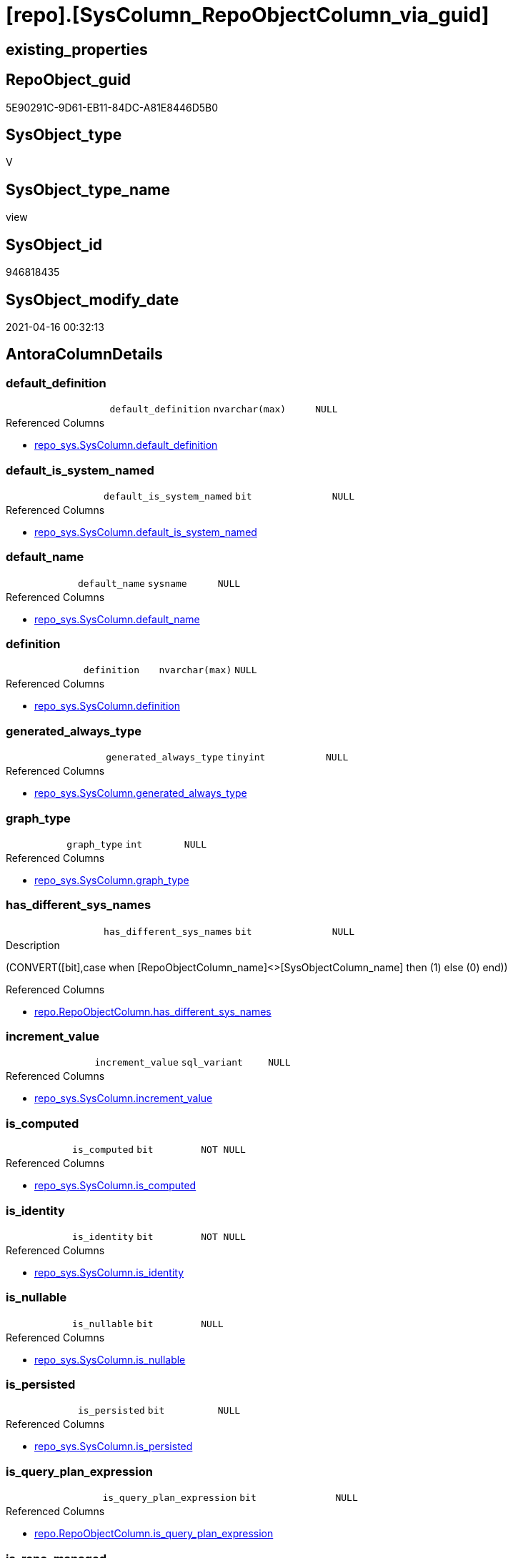 = [repo].[SysColumn_RepoObjectColumn_via_guid]

== existing_properties

// tag::existing_properties[]
:ExistsProperty--antorareferencedlist:
:ExistsProperty--antorareferencinglist:
:ExistsProperty--referencedobjectlist:
:ExistsProperty--sql_modules_definition:
:ExistsProperty--FK:
:ExistsProperty--AntoraIndexList:
:ExistsProperty--Columns:
// end::existing_properties[]

== RepoObject_guid

// tag::RepoObject_guid[]
5E90291C-9D61-EB11-84DC-A81E8446D5B0
// end::RepoObject_guid[]

== SysObject_type

// tag::SysObject_type[]
V 
// end::SysObject_type[]

== SysObject_type_name

// tag::SysObject_type_name[]
view
// end::SysObject_type_name[]

== SysObject_id

// tag::SysObject_id[]
946818435
// end::SysObject_id[]

== SysObject_modify_date

// tag::SysObject_modify_date[]
2021-04-16 00:32:13
// end::SysObject_modify_date[]

== AntoraColumnDetails

// tag::AntoraColumnDetails[]
[[column-default_definition]]
=== default_definition

[cols="d,m,m,m,m,d"]
|===
|
|default_definition
|nvarchar(max)
|NULL
|
|
|===

.Referenced Columns
--
* xref:repo_sys.SysColumn.adoc#column-default_definition[repo_sys.SysColumn.default_definition]
--


[[column-default_is_system_named]]
=== default_is_system_named

[cols="d,m,m,m,m,d"]
|===
|
|default_is_system_named
|bit
|NULL
|
|
|===

.Referenced Columns
--
* xref:repo_sys.SysColumn.adoc#column-default_is_system_named[repo_sys.SysColumn.default_is_system_named]
--


[[column-default_name]]
=== default_name

[cols="d,m,m,m,m,d"]
|===
|
|default_name
|sysname
|NULL
|
|
|===

.Referenced Columns
--
* xref:repo_sys.SysColumn.adoc#column-default_name[repo_sys.SysColumn.default_name]
--


[[column-definition]]
=== definition

[cols="d,m,m,m,m,d"]
|===
|
|definition
|nvarchar(max)
|NULL
|
|
|===

.Referenced Columns
--
* xref:repo_sys.SysColumn.adoc#column-definition[repo_sys.SysColumn.definition]
--


[[column-generated_always_type]]
=== generated_always_type

[cols="d,m,m,m,m,d"]
|===
|
|generated_always_type
|tinyint
|NULL
|
|
|===

.Referenced Columns
--
* xref:repo_sys.SysColumn.adoc#column-generated_always_type[repo_sys.SysColumn.generated_always_type]
--


[[column-graph_type]]
=== graph_type

[cols="d,m,m,m,m,d"]
|===
|
|graph_type
|int
|NULL
|
|
|===

.Referenced Columns
--
* xref:repo_sys.SysColumn.adoc#column-graph_type[repo_sys.SysColumn.graph_type]
--


[[column-has_different_sys_names]]
=== has_different_sys_names

[cols="d,m,m,m,m,d"]
|===
|
|has_different_sys_names
|bit
|NULL
|
|
|===

.Description
--
(CONVERT([bit],case when [RepoObjectColumn_name]<>[SysObjectColumn_name] then (1) else (0) end))
--

.Referenced Columns
--
* xref:repo.RepoObjectColumn.adoc#column-has_different_sys_names[repo.RepoObjectColumn.has_different_sys_names]
--


[[column-increment_value]]
=== increment_value

[cols="d,m,m,m,m,d"]
|===
|
|increment_value
|sql_variant
|NULL
|
|
|===

.Referenced Columns
--
* xref:repo_sys.SysColumn.adoc#column-increment_value[repo_sys.SysColumn.increment_value]
--


[[column-is_computed]]
=== is_computed

[cols="d,m,m,m,m,d"]
|===
|
|is_computed
|bit
|NOT NULL
|
|
|===

.Referenced Columns
--
* xref:repo_sys.SysColumn.adoc#column-is_computed[repo_sys.SysColumn.is_computed]
--


[[column-is_identity]]
=== is_identity

[cols="d,m,m,m,m,d"]
|===
|
|is_identity
|bit
|NOT NULL
|
|
|===

.Referenced Columns
--
* xref:repo_sys.SysColumn.adoc#column-is_identity[repo_sys.SysColumn.is_identity]
--


[[column-is_nullable]]
=== is_nullable

[cols="d,m,m,m,m,d"]
|===
|
|is_nullable
|bit
|NULL
|
|
|===

.Referenced Columns
--
* xref:repo_sys.SysColumn.adoc#column-is_nullable[repo_sys.SysColumn.is_nullable]
--


[[column-is_persisted]]
=== is_persisted

[cols="d,m,m,m,m,d"]
|===
|
|is_persisted
|bit
|NULL
|
|
|===

.Referenced Columns
--
* xref:repo_sys.SysColumn.adoc#column-is_persisted[repo_sys.SysColumn.is_persisted]
--


[[column-is_query_plan_expression]]
=== is_query_plan_expression

[cols="d,m,m,m,m,d"]
|===
|
|is_query_plan_expression
|bit
|NULL
|
|
|===

.Referenced Columns
--
* xref:repo.RepoObjectColumn.adoc#column-is_query_plan_expression[repo.RepoObjectColumn.is_query_plan_expression]
--


[[column-is_repo_managed]]
=== is_repo_managed

[cols="d,m,m,m,m,d"]
|===
|
|is_repo_managed
|bit
|NULL
|
|
|===

.Referenced Columns
--
* xref:repo.RepoObject.adoc#column-is_repo_managed[repo.RepoObject.is_repo_managed]
--


[[column-is_RepoObjectColumn_name_uniqueidentifier]]
=== is_RepoObjectColumn_name_uniqueidentifier

[cols="d,m,m,m,m,d"]
|===
|
|is_RepoObjectColumn_name_uniqueidentifier
|int
|NULL
|
|
|===

.Description
--
(case when TRY_CAST([RepoObjectColumn_name] AS [uniqueidentifier]) IS NULL then (0) else (1) end)
--

.Referenced Columns
--
* xref:repo.RepoObjectColumn.adoc#column-is_RepoObjectColumn_name_uniqueidentifier[repo.RepoObjectColumn.is_RepoObjectColumn_name_uniqueidentifier]
--


[[column-is_SysObjectColumn_missing]]
=== is_SysObjectColumn_missing

[cols="d,m,m,m,m,d"]
|===
|
|is_SysObjectColumn_missing
|bit
|NULL
|
|
|===

.Referenced Columns
--
* xref:repo.RepoObjectColumn.adoc#column-is_SysObjectColumn_missing[repo.RepoObjectColumn.is_SysObjectColumn_missing]
--


[[column-is_SysObjectColumn_name_uniqueidentifier]]
=== is_SysObjectColumn_name_uniqueidentifier

[cols="d,m,m,m,m,d"]
|===
|
|is_SysObjectColumn_name_uniqueidentifier
|int
|NULL
|
|
|===

.Description
--
(case when TRY_CAST([SysObjectColumn_name] AS [uniqueidentifier]) IS NULL then (0) else (1) end)
--

.Referenced Columns
--
* xref:repo.RepoObjectColumn.adoc#column-is_SysObjectColumn_name_uniqueidentifier[repo.RepoObjectColumn.is_SysObjectColumn_name_uniqueidentifier]
--


[[column-persistence_source_RepoObjectColumn_guid]]
=== persistence_source_RepoObjectColumn_guid

[cols="d,m,m,m,m,d"]
|===
|
|persistence_source_RepoObjectColumn_guid
|uniqueidentifier
|NULL
|
|
|===

.Referenced Columns
--
* xref:repo.RepoObjectColumn.adoc#column-persistence_source_RepoObjectColumn_guid[repo.RepoObjectColumn.persistence_source_RepoObjectColumn_guid]
--


[[column-Referencing_Count]]
=== Referencing_Count

[cols="d,m,m,m,m,d"]
|===
|
|Referencing_Count
|int
|NULL
|
|
|===

.Referenced Columns
--
* xref:repo.RepoObjectColumn.adoc#column-Referencing_Count[repo.RepoObjectColumn.Referencing_Count]
--


[[column-Repo_default_definition]]
=== Repo_default_definition

[cols="d,m,m,m,m,d"]
|===
|
|Repo_default_definition
|nvarchar(max)
|NULL
|
|
|===

.Referenced Columns
--
* xref:repo.RepoObjectColumn.adoc#column-Repo_default_definition[repo.RepoObjectColumn.Repo_default_definition]
--


[[column-Repo_default_is_system_named]]
=== Repo_default_is_system_named

[cols="d,m,m,m,m,d"]
|===
|
|Repo_default_is_system_named
|bit
|NULL
|
|
|===

.Referenced Columns
--
* xref:repo.RepoObjectColumn.adoc#column-Repo_default_is_system_named[repo.RepoObjectColumn.Repo_default_is_system_named]
--


[[column-Repo_default_name]]
=== Repo_default_name

[cols="d,m,m,m,m,d"]
|===
|
|Repo_default_name
|nvarchar(128)
|NULL
|
|
|===

.Referenced Columns
--
* xref:repo.RepoObjectColumn.adoc#column-Repo_default_name[repo.RepoObjectColumn.Repo_default_name]
--


[[column-Repo_definition]]
=== Repo_definition

[cols="d,m,m,m,m,d"]
|===
|
|Repo_definition
|nvarchar(max)
|NULL
|
|
|===

.Referenced Columns
--
* xref:repo.RepoObjectColumn.adoc#column-Repo_definition[repo.RepoObjectColumn.Repo_definition]
--


[[column-Repo_generated_always_type]]
=== Repo_generated_always_type

[cols="d,m,m,m,m,d"]
|===
|
|Repo_generated_always_type
|tinyint
|NULL
|
|
|===

.Description
--
Applies to: SQL Server 2016 (13.x) and later, SQL Database.
Identifies when the column value is generated (will always be 0 for columns in system tables):
0 = NOT_APPLICABLE
1 = AS_ROW_START
2 = AS_ROW_END
For more information, see Temporal Tables (Relational databases).
--

.Referenced Columns
--
* xref:repo.RepoObjectColumn.adoc#column-Repo_generated_always_type[repo.RepoObjectColumn.Repo_generated_always_type]
--


[[column-Repo_graph_type]]
=== Repo_graph_type

[cols="d,m,m,m,m,d"]
|===
|
|Repo_graph_type
|int
|NULL
|
|
|===

.Description
--
https://docs.microsoft.com/en-us/sql/relational-databases/graphs/sql-graph-architecture

The sys.columns view contains additional columns graph_type and graph_type_desc, that indicate the type of the column in node and edge tables.

graph_type
int
Internal column with a set of values. The values are between 1-8 for graph columns and NULL for others.

graph_type_desc
nvarchar(60)
internal column with a set of values

Column Value	Description
1	GRAPH_ID
2	GRAPH_ID_COMPUTED
3	GRAPH_FROM_ID
4	GRAPH_FROM_OBJ_ID
5	GRAPH_FROM_ID_COMPUTED
6	GRAPH_TO_ID
7	GRAPH_TO_OBJ_ID
8	GRAPH_TO_ID_COMPUTED
--

.Referenced Columns
--
* xref:repo.RepoObjectColumn.adoc#column-Repo_graph_type[repo.RepoObjectColumn.Repo_graph_type]
--


[[column-Repo_increment_value]]
=== Repo_increment_value

[cols="d,m,m,m,m,d"]
|===
|
|Repo_increment_value
|sql_variant
|NULL
|
|
|===

.Referenced Columns
--
* xref:repo.RepoObjectColumn.adoc#column-Repo_increment_value[repo.RepoObjectColumn.Repo_increment_value]
--


[[column-Repo_is_computed]]
=== Repo_is_computed

[cols="d,m,m,m,m,d"]
|===
|
|Repo_is_computed
|bit
|NULL
|
|
|===

.Referenced Columns
--
* xref:repo.RepoObjectColumn.adoc#column-Repo_is_computed[repo.RepoObjectColumn.Repo_is_computed]
--


[[column-Repo_is_identity]]
=== Repo_is_identity

[cols="d,m,m,m,m,d"]
|===
|
|Repo_is_identity
|bit
|NULL
|
|
|===

.Referenced Columns
--
* xref:repo.RepoObjectColumn.adoc#column-Repo_is_identity[repo.RepoObjectColumn.Repo_is_identity]
--


[[column-Repo_is_nullable]]
=== Repo_is_nullable

[cols="d,m,m,m,m,d"]
|===
|
|Repo_is_nullable
|bit
|NULL
|
|
|===

.Referenced Columns
--
* xref:repo.RepoObjectColumn.adoc#column-Repo_is_nullable[repo.RepoObjectColumn.Repo_is_nullable]
--


[[column-Repo_is_persisted]]
=== Repo_is_persisted

[cols="d,m,m,m,m,d"]
|===
|
|Repo_is_persisted
|bit
|NULL
|
|
|===

.Referenced Columns
--
* xref:repo.RepoObjectColumn.adoc#column-Repo_is_persisted[repo.RepoObjectColumn.Repo_is_persisted]
--


[[column-Repo_seed_value]]
=== Repo_seed_value

[cols="d,m,m,m,m,d"]
|===
|
|Repo_seed_value
|sql_variant
|NULL
|
|
|===

.Referenced Columns
--
* xref:repo.RepoObjectColumn.adoc#column-Repo_seed_value[repo.RepoObjectColumn.Repo_seed_value]
--


[[column-Repo_user_type_fullname]]
=== Repo_user_type_fullname

[cols="d,m,m,m,m,d"]
|===
|
|Repo_user_type_fullname
|nvarchar(128)
|NULL
|
|
|===

.Referenced Columns
--
* xref:repo.RepoObjectColumn.adoc#column-Repo_user_type_fullname[repo.RepoObjectColumn.Repo_user_type_fullname]
--


[[column-Repo_user_type_name]]
=== Repo_user_type_name

[cols="d,m,m,m,m,d"]
|===
|
|Repo_user_type_name
|nvarchar(128)
|NULL
|
|
|===

.Referenced Columns
--
* xref:repo.RepoObjectColumn.adoc#column-Repo_user_type_name[repo.RepoObjectColumn.Repo_user_type_name]
--


[[column-Repo_uses_database_collation]]
=== Repo_uses_database_collation

[cols="d,m,m,m,m,d"]
|===
|
|Repo_uses_database_collation
|bit
|NULL
|
|
|===

.Referenced Columns
--
* xref:repo.RepoObjectColumn.adoc#column-Repo_uses_database_collation[repo.RepoObjectColumn.Repo_uses_database_collation]
--


[[column-RepoObject_fullname]]
=== RepoObject_fullname

[cols="d,m,m,m,m,d"]
|===
|
|RepoObject_fullname
|nvarchar(261)
|NULL
|
|
|===

.Description
--
(concat('[',[RepoObject_schema_name],'].[',[RepoObject_name],']'))
--

.Referenced Columns
--
* xref:repo.RepoObject.adoc#column-RepoObject_fullname[repo.RepoObject.RepoObject_fullname]
--


[[column-RepoObject_guid]]
=== RepoObject_guid

[cols="d,m,m,m,m,d"]
|===
|
|RepoObject_guid
|uniqueidentifier
|NULL
|
|
|===

.Referenced Columns
--
* xref:repo.RepoObjectColumn.adoc#column-RepoObject_guid[repo.RepoObjectColumn.RepoObject_guid]
--


[[column-RepoObjectColumn_guid]]
=== RepoObjectColumn_guid

[cols="d,m,m,m,m,d"]
|===
|
|RepoObjectColumn_guid
|uniqueidentifier
|NULL
|
|
|===

.Referenced Columns
--
* xref:repo.RepoObjectColumn.adoc#column-RepoObjectColumn_guid[repo.RepoObjectColumn.RepoObjectColumn_guid]
--


[[column-RepoObjectColumn_name]]
=== RepoObjectColumn_name

[cols="d,m,m,m,m,d"]
|===
|
|RepoObjectColumn_name
|nvarchar(128)
|NULL
|
|
|===

.Description
--
Name of the column. Is unique within the object.
--

.Referenced Columns
--
* xref:repo.RepoObjectColumn.adoc#column-RepoObjectColumn_name[repo.RepoObjectColumn.RepoObjectColumn_name]
--


[[column-RowNumberOverName]]
=== RowNumberOverName

[cols="d,m,m,m,m,d"]
|===
|
|RowNumberOverName
|bigint
|NULL
|
|
|===


[[column-seed_value]]
=== seed_value

[cols="d,m,m,m,m,d"]
|===
|
|seed_value
|sql_variant
|NULL
|
|
|===

.Referenced Columns
--
* xref:repo_sys.SysColumn.adoc#column-seed_value[repo_sys.SysColumn.seed_value]
--


[[column-SysObject_column_id]]
=== SysObject_column_id

[cols="d,m,m,m,m,d"]
|===
|
|SysObject_column_id
|int
|NOT NULL
|
|
|===

.Referenced Columns
--
* xref:repo_sys.SysColumn.adoc#column-SysObject_column_id[repo_sys.SysColumn.SysObject_column_id]
--


[[column-SysObject_column_name]]
=== SysObject_column_name

[cols="d,m,m,m,m,d"]
|===
|
|SysObject_column_name
|sysname
|NULL
|
|
|===

.Referenced Columns
--
* xref:repo_sys.SysColumn.adoc#column-SysObject_column_name[repo_sys.SysColumn.SysObject_column_name]
--


[[column-SysObject_fullname]]
=== SysObject_fullname

[cols="d,m,m,m,m,d"]
|===
|
|SysObject_fullname
|nvarchar(261)
|NULL
|
|
|===

.Description
--
(concat('[',[SysObject_schema_name],'].[',[SysObject_name],']'))
--

.Referenced Columns
--
* xref:repo.RepoObject.adoc#column-SysObject_fullname[repo.RepoObject.SysObject_fullname]
--


[[column-SysObject_id]]
=== SysObject_id

[cols="d,m,m,m,m,d"]
|===
|
|SysObject_id
|int
|NOT NULL
|
|
|===

.Referenced Columns
--
* xref:repo_sys.SysColumn.adoc#column-SysObject_id[repo_sys.SysColumn.SysObject_id]
--


[[column-SysObject_name]]
=== SysObject_name

[cols="d,m,m,m,m,d"]
|===
|
|SysObject_name
|nvarchar(128)
|NULL
|
|
|===

.Referenced Columns
--
* xref:repo_sys.SysColumn.adoc#column-SysObject_name[repo_sys.SysColumn.SysObject_name]
--


[[column-SysObject_RepoObject_guid]]
=== SysObject_RepoObject_guid

[cols="d,m,m,m,m,d"]
|===
|
|SysObject_RepoObject_guid
|uniqueidentifier
|NULL
|
|
|===

.Referenced Columns
--
* xref:repo_sys.SysColumn.adoc#column-SysObject_RepoObject_guid[repo_sys.SysColumn.SysObject_RepoObject_guid]
--


[[column-SysObject_RepoObjectColumn_guid]]
=== SysObject_RepoObjectColumn_guid

[cols="d,m,m,m,m,d"]
|===
|
|SysObject_RepoObjectColumn_guid
|uniqueidentifier
|NULL
|
|
|===

.Referenced Columns
--
* xref:repo_sys.SysColumn.adoc#column-SysObject_RepoObjectColumn_guid[repo_sys.SysColumn.SysObject_RepoObjectColumn_guid]
--


[[column-SysObject_schema_name]]
=== SysObject_schema_name

[cols="d,m,m,m,m,d"]
|===
|
|SysObject_schema_name
|nvarchar(128)
|NULL
|
|
|===

.Referenced Columns
--
* xref:repo_sys.SysColumn.adoc#column-SysObject_schema_name[repo_sys.SysColumn.SysObject_schema_name]
--


[[column-SysObject_type]]
=== SysObject_type

[cols="d,m,m,m,m,d"]
|===
|
|SysObject_type
|char(2)
|NULL
|
|
|===

.Referenced Columns
--
* xref:repo_sys.SysColumn.adoc#column-SysObject_type[repo_sys.SysColumn.SysObject_type]
--


[[column-SysObjectColumn_column_id]]
=== SysObjectColumn_column_id

[cols="d,m,m,m,m,d"]
|===
|
|SysObjectColumn_column_id
|int
|NULL
|
|
|===

.Description
--
ID of the column. Is unique within the object.
Column IDs might not be sequential.
--

.Referenced Columns
--
* xref:repo.RepoObjectColumn.adoc#column-SysObjectColumn_column_id[repo.RepoObjectColumn.SysObjectColumn_column_id]
--


[[column-SysObjectColumn_name]]
=== SysObjectColumn_name

[cols="d,m,m,m,m,d"]
|===
|
|SysObjectColumn_name
|nvarchar(128)
|NULL
|
|
|===

.Description
--
Name of the column. Is unique within the object.
if it not exists in the database, the RepoObject_guid or any other guid is used, because this column should not be empty
--

.Referenced Columns
--
* xref:repo.RepoObjectColumn.adoc#column-SysObjectColumn_name[repo.RepoObjectColumn.SysObjectColumn_name]
--


[[column-user_type_fullname]]
=== user_type_fullname

[cols="d,m,m,m,m,d"]
|===
|
|user_type_fullname
|nvarchar(182)
|NULL
|
|
|===

.Referenced Columns
--
* xref:repo_sys.SysColumn.adoc#column-user_type_fullname[repo_sys.SysColumn.user_type_fullname]
--


[[column-user_type_name]]
=== user_type_name

[cols="d,m,m,m,m,d"]
|===
|
|user_type_name
|sysname
|NULL
|
|
|===

.Referenced Columns
--
* xref:repo_sys.SysColumn.adoc#column-user_type_name[repo_sys.SysColumn.user_type_name]
--


[[column-uses_database_collation]]
=== uses_database_collation

[cols="d,m,m,m,m,d"]
|===
|
|uses_database_collation
|bit
|NULL
|
|
|===

.Referenced Columns
--
* xref:repo_sys.SysColumn.adoc#column-uses_database_collation[repo_sys.SysColumn.uses_database_collation]
--


// end::AntoraColumnDetails[]

== AntoraPkColumnTableRows

// tag::AntoraPkColumnTableRows[]






















































// end::AntoraPkColumnTableRows[]

== AntoraNonPkColumnTableRows

// tag::AntoraNonPkColumnTableRows[]
|
|<<column-default_definition>>
|nvarchar(max)
|NULL
|
|

|
|<<column-default_is_system_named>>
|bit
|NULL
|
|

|
|<<column-default_name>>
|sysname
|NULL
|
|

|
|<<column-definition>>
|nvarchar(max)
|NULL
|
|

|
|<<column-generated_always_type>>
|tinyint
|NULL
|
|

|
|<<column-graph_type>>
|int
|NULL
|
|

|
|<<column-has_different_sys_names>>
|bit
|NULL
|
|

|
|<<column-increment_value>>
|sql_variant
|NULL
|
|

|
|<<column-is_computed>>
|bit
|NOT NULL
|
|

|
|<<column-is_identity>>
|bit
|NOT NULL
|
|

|
|<<column-is_nullable>>
|bit
|NULL
|
|

|
|<<column-is_persisted>>
|bit
|NULL
|
|

|
|<<column-is_query_plan_expression>>
|bit
|NULL
|
|

|
|<<column-is_repo_managed>>
|bit
|NULL
|
|

|
|<<column-is_RepoObjectColumn_name_uniqueidentifier>>
|int
|NULL
|
|

|
|<<column-is_SysObjectColumn_missing>>
|bit
|NULL
|
|

|
|<<column-is_SysObjectColumn_name_uniqueidentifier>>
|int
|NULL
|
|

|
|<<column-persistence_source_RepoObjectColumn_guid>>
|uniqueidentifier
|NULL
|
|

|
|<<column-Referencing_Count>>
|int
|NULL
|
|

|
|<<column-Repo_default_definition>>
|nvarchar(max)
|NULL
|
|

|
|<<column-Repo_default_is_system_named>>
|bit
|NULL
|
|

|
|<<column-Repo_default_name>>
|nvarchar(128)
|NULL
|
|

|
|<<column-Repo_definition>>
|nvarchar(max)
|NULL
|
|

|
|<<column-Repo_generated_always_type>>
|tinyint
|NULL
|
|

|
|<<column-Repo_graph_type>>
|int
|NULL
|
|

|
|<<column-Repo_increment_value>>
|sql_variant
|NULL
|
|

|
|<<column-Repo_is_computed>>
|bit
|NULL
|
|

|
|<<column-Repo_is_identity>>
|bit
|NULL
|
|

|
|<<column-Repo_is_nullable>>
|bit
|NULL
|
|

|
|<<column-Repo_is_persisted>>
|bit
|NULL
|
|

|
|<<column-Repo_seed_value>>
|sql_variant
|NULL
|
|

|
|<<column-Repo_user_type_fullname>>
|nvarchar(128)
|NULL
|
|

|
|<<column-Repo_user_type_name>>
|nvarchar(128)
|NULL
|
|

|
|<<column-Repo_uses_database_collation>>
|bit
|NULL
|
|

|
|<<column-RepoObject_fullname>>
|nvarchar(261)
|NULL
|
|

|
|<<column-RepoObject_guid>>
|uniqueidentifier
|NULL
|
|

|
|<<column-RepoObjectColumn_guid>>
|uniqueidentifier
|NULL
|
|

|
|<<column-RepoObjectColumn_name>>
|nvarchar(128)
|NULL
|
|

|
|<<column-RowNumberOverName>>
|bigint
|NULL
|
|

|
|<<column-seed_value>>
|sql_variant
|NULL
|
|

|
|<<column-SysObject_column_id>>
|int
|NOT NULL
|
|

|
|<<column-SysObject_column_name>>
|sysname
|NULL
|
|

|
|<<column-SysObject_fullname>>
|nvarchar(261)
|NULL
|
|

|
|<<column-SysObject_id>>
|int
|NOT NULL
|
|

|
|<<column-SysObject_name>>
|nvarchar(128)
|NULL
|
|

|
|<<column-SysObject_RepoObject_guid>>
|uniqueidentifier
|NULL
|
|

|
|<<column-SysObject_RepoObjectColumn_guid>>
|uniqueidentifier
|NULL
|
|

|
|<<column-SysObject_schema_name>>
|nvarchar(128)
|NULL
|
|

|
|<<column-SysObject_type>>
|char(2)
|NULL
|
|

|
|<<column-SysObjectColumn_column_id>>
|int
|NULL
|
|

|
|<<column-SysObjectColumn_name>>
|nvarchar(128)
|NULL
|
|

|
|<<column-user_type_fullname>>
|nvarchar(182)
|NULL
|
|

|
|<<column-user_type_name>>
|sysname
|NULL
|
|

|
|<<column-uses_database_collation>>
|bit
|NULL
|
|

// end::AntoraNonPkColumnTableRows[]

== AntoraIndexList

// tag::AntoraIndexList[]

[[index-idx_SysColumn_RepoObjectColumn_via_guid__1]]
=== idx_SysColumn_RepoObjectColumn_via_guid__1

* IndexSemanticGroup: xref:index/IndexSemanticGroup.adoc#_repoobjectcolumn_guid[RepoObjectColumn_guid]
+
--
* <<column-RepoObjectColumn_guid>>; uniqueidentifier
--
* PK, Unique, Real: 0, 0, 0


[[index-idx_SysColumn_RepoObjectColumn_via_guid__2]]
=== idx_SysColumn_RepoObjectColumn_via_guid__2

* IndexSemanticGroup: xref:index/IndexSemanticGroup.adoc#_repoobjectcolumn_guid,column_name[RepoObjectColumn_guid,column_name]
+
--
* <<column-RepoObjectColumn_guid>>; uniqueidentifier
* <<column-SysObjectColumn_name>>; nvarchar(128)
--
* PK, Unique, Real: 0, 0, 0


[[index-idx_SysColumn_RepoObjectColumn_via_guid__3]]
=== idx_SysColumn_RepoObjectColumn_via_guid__3

* IndexSemanticGroup: xref:index/IndexSemanticGroup.adoc#_repoobject_guid,column_name[RepoObject_guid,column_name]
+
--
* <<column-RepoObject_guid>>; uniqueidentifier
* <<column-RepoObjectColumn_name>>; nvarchar(128)
--
* PK, Unique, Real: 0, 0, 0


[[index-idx_SysColumn_RepoObjectColumn_via_guid__4]]
=== idx_SysColumn_RepoObjectColumn_via_guid__4

* IndexSemanticGroup: xref:index/IndexSemanticGroup.adoc#_repoobject_guid[RepoObject_guid]
+
--
* <<column-RepoObject_guid>>; uniqueidentifier
--
* PK, Unique, Real: 0, 0, 0

// end::AntoraIndexList[]

== AntoraParameterList

// tag::AntoraParameterList[]

// end::AntoraParameterList[]

== AdocUspSteps

// tag::adocuspsteps[]

// end::adocuspsteps[]


== AntoraReferencedList

// tag::antorareferencedlist[]
* xref:repo.RepoObject.adoc[]
* xref:repo.RepoObjectColumn.adoc[]
* xref:repo_sys.SysColumn.adoc[]
// end::antorareferencedlist[]


== AntoraReferencingList

// tag::antorareferencinglist[]
* xref:repo.usp_sync_guid_RepoObjectColumn.adoc[]
// end::antorareferencinglist[]


== exampleUsage

// tag::exampleusage[]

// end::exampleusage[]


== exampleUsage_2

// tag::exampleusage_2[]

// end::exampleusage_2[]


== exampleWrong_Usage

// tag::examplewrong_usage[]

// end::examplewrong_usage[]


== has_execution_plan_issue

// tag::has_execution_plan_issue[]

// end::has_execution_plan_issue[]


== has_get_referenced_issue

// tag::has_get_referenced_issue[]

// end::has_get_referenced_issue[]


== has_history

// tag::has_history[]

// end::has_history[]


== has_history_columns

// tag::has_history_columns[]

// end::has_history_columns[]


== is_persistence

// tag::is_persistence[]

// end::is_persistence[]


== is_persistence_check_duplicate_per_pk

// tag::is_persistence_check_duplicate_per_pk[]

// end::is_persistence_check_duplicate_per_pk[]


== is_persistence_check_for_empty_source

// tag::is_persistence_check_for_empty_source[]

// end::is_persistence_check_for_empty_source[]


== is_persistence_delete_changed

// tag::is_persistence_delete_changed[]

// end::is_persistence_delete_changed[]


== is_persistence_delete_missing

// tag::is_persistence_delete_missing[]

// end::is_persistence_delete_missing[]


== is_persistence_insert

// tag::is_persistence_insert[]

// end::is_persistence_insert[]


== is_persistence_truncate

// tag::is_persistence_truncate[]

// end::is_persistence_truncate[]


== is_persistence_update_changed

// tag::is_persistence_update_changed[]

// end::is_persistence_update_changed[]


== is_repo_managed

// tag::is_repo_managed[]

// end::is_repo_managed[]


== microsoft_database_tools_support

// tag::microsoft_database_tools_support[]

// end::microsoft_database_tools_support[]


== MS_Description

// tag::ms_description[]

// end::ms_description[]


== persistence_source_RepoObject_fullname

// tag::persistence_source_repoobject_fullname[]

// end::persistence_source_repoobject_fullname[]


== persistence_source_RepoObject_fullname2

// tag::persistence_source_repoobject_fullname2[]

// end::persistence_source_repoobject_fullname2[]


== persistence_source_RepoObject_guid

// tag::persistence_source_repoobject_guid[]

// end::persistence_source_repoobject_guid[]


== persistence_source_RepoObject_xref

// tag::persistence_source_repoobject_xref[]

// end::persistence_source_repoobject_xref[]


== pk_index_guid

// tag::pk_index_guid[]

// end::pk_index_guid[]


== pk_IndexPatternColumnDatatype

// tag::pk_indexpatterncolumndatatype[]

// end::pk_indexpatterncolumndatatype[]


== pk_IndexPatternColumnName

// tag::pk_indexpatterncolumnname[]

// end::pk_indexpatterncolumnname[]


== pk_IndexSemanticGroup

// tag::pk_indexsemanticgroup[]

// end::pk_indexsemanticgroup[]


== ReferencedObjectList

// tag::referencedobjectlist[]
* [repo].[RepoObject]
* [repo].[RepoObjectColumn]
* [repo_sys].[SysColumn]
// end::referencedobjectlist[]


== usp_persistence_RepoObject_guid

// tag::usp_persistence_repoobject_guid[]

// end::usp_persistence_repoobject_guid[]


== UspParameters

// tag::uspparameters[]

// end::uspparameters[]


== sql_modules_definition

// tag::sql_modules_definition[]
[source,sql]
----

CREATE View [repo].[SysColumn_RepoObjectColumn_via_guid]
As
--
Select
    sc.SysObject_id
  , sc.SysObject_column_id
  , ro.is_repo_managed
  , ro.RepoObject_fullname
  , ro.SysObject_fullname
  , roc.has_different_sys_names
  , roc.is_query_plan_expression
  , roc.is_RepoObjectColumn_name_uniqueidentifier
  , roc.is_SysObjectColumn_missing
  , roc.is_SysObjectColumn_name_uniqueidentifier
  , roc.persistence_source_RepoObjectColumn_guid
  , roc.Referencing_Count
  , roc.Repo_default_definition
  , roc.Repo_default_name
  , roc.Repo_default_is_system_named
  , roc.Repo_definition
  , roc.Repo_generated_always_type
  , roc.Repo_graph_type
  , roc.Repo_is_computed
  , roc.Repo_is_identity
  , roc.Repo_is_nullable
  , roc.Repo_is_persisted
  , roc.Repo_seed_value
  , roc.Repo_increment_value
  , roc.Repo_user_type_fullname
  , roc.Repo_user_type_name
  , roc.Repo_uses_database_collation
  , roc.RepoObject_guid
  , roc.RepoObjectColumn_guid
  , roc.RepoObjectColumn_name
  , roc.SysObjectColumn_column_id
  , roc.SysObjectColumn_name
  , sc.default_definition
  , sc.default_is_system_named
  , sc.default_name
  , sc.definition
  , sc.generated_always_type
  , sc.graph_type
  , sc.is_computed
  , sc.is_identity
  , sc.is_nullable
  , sc.is_persisted
  , sc.seed_value
  , sc.increment_value
  , sc.SysObject_column_name
  , sc.SysObject_name
  , sc.SysObject_RepoObject_guid
  , sc.SysObject_RepoObjectColumn_guid
  , sc.SysObject_schema_name
  , sc.SysObject_type
  , sc.user_type_fullname
  , sc.user_type_name
  , sc.uses_database_collation
  --sometimes we have columns with same name but different guid in repo.RepoObjectColumn, additional columns should be deleted in [repo].[usp_sync_guid_RepoObjectColumn]
  --here we prepare, which to keep (RowNumberOverName = 1)
  --we should keep RepoObjectColumn_name, because there could be PK defined and other properties
  , RowNumberOverName = Row_Number () Over ( Partition By
                                                 sc.SysObject_RepoObject_guid
                                               , sc.SysObject_column_name
                                             Order By
                                                 roc.is_RepoObjectColumn_name_uniqueidentifier
                                               , roc.is_SysObjectColumn_name_uniqueidentifier
                                           )
From
    repo_sys.SysColumn        As sc
    Left Outer Join
        repo.RepoObjectColumn As roc
            On
            sc.SysObject_RepoObjectColumn_guid = roc.RepoObjectColumn_guid

    Left Outer Join
        repo.RepoObject       As ro
            On
            roc.RepoObject_guid                = ro.RepoObject_guid;

----
// end::sql_modules_definition[]


